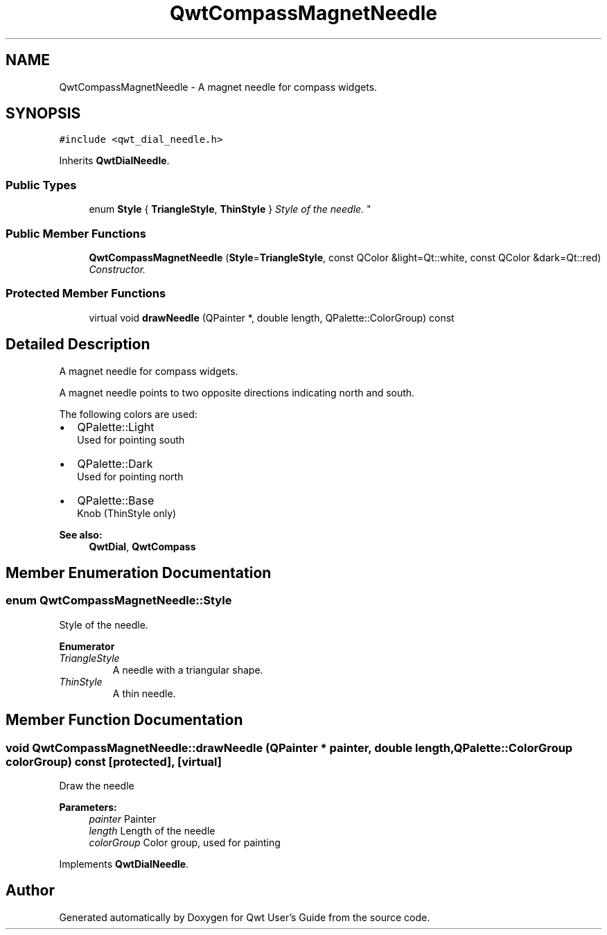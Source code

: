 .TH "QwtCompassMagnetNeedle" 3 "Mon Jun 13 2016" "Version 6.1.3" "Qwt User's Guide" \" -*- nroff -*-
.ad l
.nh
.SH NAME
QwtCompassMagnetNeedle \- A magnet needle for compass widgets\&.  

.SH SYNOPSIS
.br
.PP
.PP
\fC#include <qwt_dial_needle\&.h>\fP
.PP
Inherits \fBQwtDialNeedle\fP\&.
.SS "Public Types"

.in +1c
.ti -1c
.RI "enum \fBStyle\fP { \fBTriangleStyle\fP, \fBThinStyle\fP }
.RI "\fIStyle of the needle\&. \fP""
.br
.in -1c
.SS "Public Member Functions"

.in +1c
.ti -1c
.RI "\fBQwtCompassMagnetNeedle\fP (\fBStyle\fP=\fBTriangleStyle\fP, const QColor &light=Qt::white, const QColor &dark=Qt::red)"
.br
.RI "\fIConstructor\&. \fP"
.in -1c
.SS "Protected Member Functions"

.in +1c
.ti -1c
.RI "virtual void \fBdrawNeedle\fP (QPainter *, double length, QPalette::ColorGroup) const "
.br
.in -1c
.SH "Detailed Description"
.PP 
A magnet needle for compass widgets\&. 

A magnet needle points to two opposite directions indicating north and south\&.
.PP
The following colors are used:
.IP "\(bu" 2
QPalette::Light
.br
 Used for pointing south
.IP "\(bu" 2
QPalette::Dark
.br
 Used for pointing north
.IP "\(bu" 2
QPalette::Base
.br
 Knob (ThinStyle only)
.PP
.PP
\fBSee also:\fP
.RS 4
\fBQwtDial\fP, \fBQwtCompass\fP 
.RE
.PP

.SH "Member Enumeration Documentation"
.PP 
.SS "enum \fBQwtCompassMagnetNeedle::Style\fP"

.PP
Style of the needle\&. 
.PP
\fBEnumerator\fP
.in +1c
.TP
\fB\fITriangleStyle \fP\fP
A needle with a triangular shape\&. 
.TP
\fB\fIThinStyle \fP\fP
A thin needle\&. 
.SH "Member Function Documentation"
.PP 
.SS "void QwtCompassMagnetNeedle::drawNeedle (QPainter * painter, double length, QPalette::ColorGroup colorGroup) const\fC [protected]\fP, \fC [virtual]\fP"
Draw the needle
.PP
\fBParameters:\fP
.RS 4
\fIpainter\fP Painter 
.br
\fIlength\fP Length of the needle 
.br
\fIcolorGroup\fP Color group, used for painting 
.RE
.PP

.PP
Implements \fBQwtDialNeedle\fP\&.

.SH "Author"
.PP 
Generated automatically by Doxygen for Qwt User's Guide from the source code\&.
